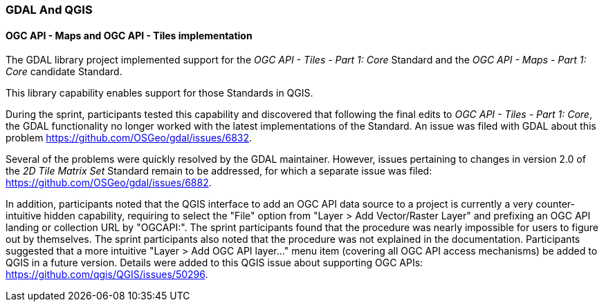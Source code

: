 === GDAL And QGIS

==== OGC API - Maps and OGC API - Tiles implementation

The GDAL library project implemented support for the _OGC API - Tiles - Part 1: Core_ Standard and the _OGC API - Maps - Part 1: Core_ candidate Standard.

This library capability enables support for those Standards in QGIS.

During the sprint, participants tested this capability and discovered that following the final edits to _OGC API - Tiles - Part 1: Core_, the GDAL functionality no longer worked with the latest implementations of the Standard.
An issue was filed with GDAL about this problem https://github.com/OSGeo/gdal/issues/6832.

Several of the problems were quickly resolved by the GDAL maintainer.
However, issues pertaining to changes in version 2.0 of the _2D Tile Matrix Set_ Standard remain to be addressed, for which a separate issue was filed: https://github.com/OSGeo/gdal/issues/6882.

In addition, participants noted that the QGIS interface to add an OGC API data source to a project is currently a very counter-intuitive hidden capability, requiring to select the "File" option
from "Layer > Add Vector/Raster Layer" and prefixing an OGC API landing or collection URL by "OGCAPI:". The sprint participants found that the procedure was nearly impossible for users to figure out by themselves. The sprint participants also noted that the procedure was not explained in the documentation.
Participants suggested that a more intuitive "Layer > Add OGC API layer..." menu item (covering all OGC API access mechanisms) be added to QGIS in a future version.
Details were added to this QGIS issue about supporting OGC APIs: https://github.com/qgis/QGIS/issues/50296.
